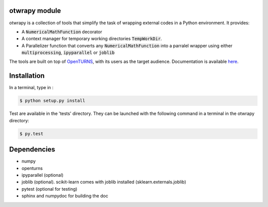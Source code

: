 otwrapy module
==============

otwrapy is a collection of tools that simplify the task of wrapping
external codes in a Python environment. It provides:

- A :code:`NumericalMathFunction` decorator
- A context manager for temporary working directories
  :code:`TempWorkDir`.
- A Parallelizer function that converts any :code:`NumericalMathFunction` into
  a parralel wrapper using either :code:`multiprocessing`,
  :code:`ipyparallel` or :code:`joblib`

The tools are built on top of `OpenTURNS
<http://www.openturns.org>`_, with its users as the target audience. 
Documentation is available `here <http://felipeam86.github.io/otwrapy/>`_.


Installation
============

In a terminal, type in :

.. code-block:: shell

    $ python setup.py install

Test are available in the 'tests' directory. They can be launched with
the following command in a terminal in the otwrapy directory:

.. code-block:: shell
    
    $ py.test

Dependencies
============
- numpy
- openturns
- ipyparallel (optional)
- joblib (optional). scikit-learn comes with joblib installed (sklearn.externals.joblib)
- pytest (optional for testing)
- sphinx and numpydoc for building the doc

